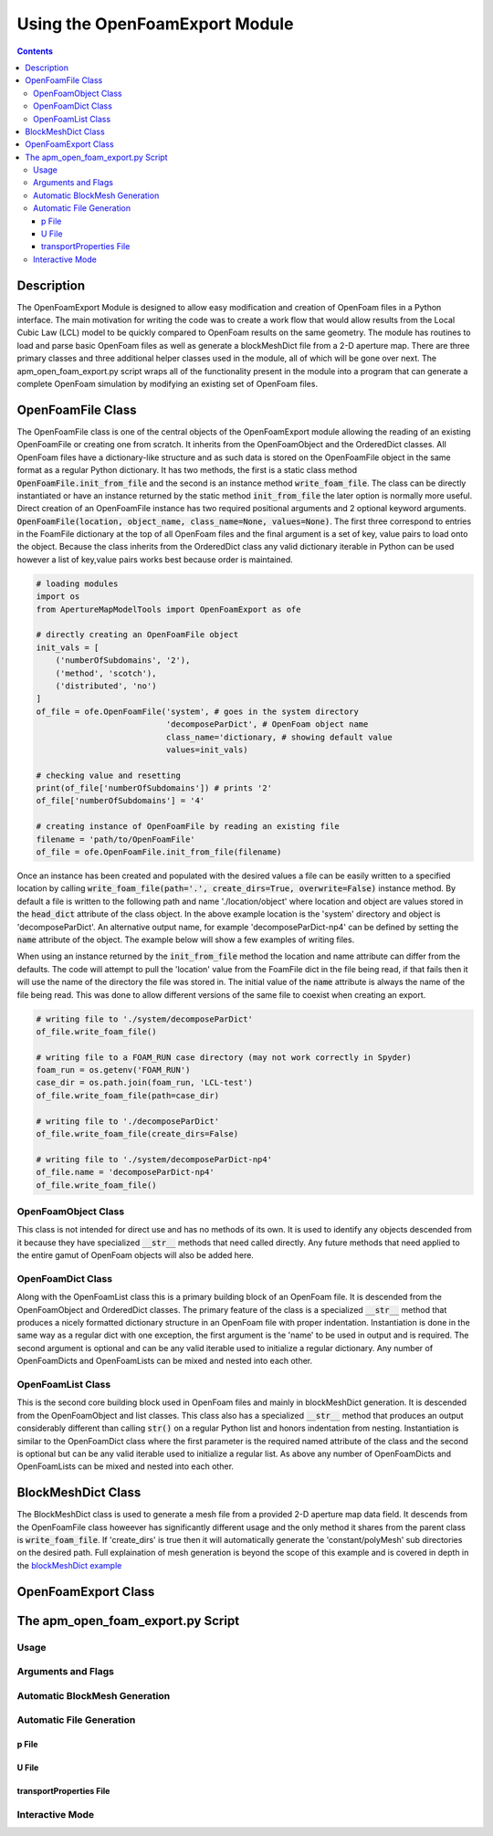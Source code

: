 ===============================
Using the OpenFoamExport Module
===============================

.. contents::

Description
===========
The OpenFoamExport Module is designed to allow easy modification and creation of OpenFoam files in a Python interface. The main motivation for writing the code was to create a work flow that would allow results from the Local Cubic Law (LCL) model to be quickly compared to OpenFoam results on the same geometry. The module has routines to load and parse basic OpenFoam files as well as generate a blockMeshDict file from a 2-D aperture map. There are three primary classes and three additional helper classes used in the module, all of which will be gone over next. The apm_open_foam_export.py script wraps all of the functionality present in the module into a program that can generate a complete OpenFoam simulation by modifying an existing set of OpenFoam files. 

OpenFoamFile Class
==================
The OpenFoamFile class is one of the central objects of the OpenFoamExport module allowing the reading of an existing OpenFoamFile or creating one from scratch. It inherits from the OpenFoamObject and the OrderedDict classes. All OpenFoam files have a dictionary-like structure and as such data is stored on the OpenFoamFile object in the same format as a regular Python dictionary. It has two methods, the first is a static class method :code:`OpenFoamFile.init_from_file` and the second is an instance method :code:`write_foam_file`. The class can be directly instantiated or have an instance returned by the static method :code:`init_from_file` the later option is normally more useful. Direct creation of an OpenFoamFile instance has two required positional arguments and 2 optional keyword arguments. :code:`OpenFoamFile(location, object_name, class_name=None, values=None)`. The first three correspond to entries in the FoamFile dictionary at the top of all OpenFoam files and the final argument is a set of key, value pairs to load onto the object. Because the class inherits from the OrderedDict class any valid dictionary iterable in Python can be used however a list of key,value pairs works best because order is maintained.

.. code-block:: python
	
	# loading modules
	import os
	from ApertureMapModelTools import OpenFoamExport as ofe
	
	# directly creating an OpenFoamFile object
	init_vals = [
	    ('numberOfSubdomains', '2'),
	    ('method', 'scotch'),
	    ('distributed', 'no')
	]
	of_file = ofe.OpenFoamFile('system', # goes in the system directory 
	                           'decomposeParDict', # OpenFoam object name
	                           class_name='dictionary, # showing default value
	                           values=init_vals) 

	# checking value and resetting
	print(of_file['numberOfSubdomains']) # prints '2'
	of_file['numberOfSubdomains'] = '4'

	# creating instance of OpenFoamFile by reading an existing file
	filename = 'path/to/OpenFoamFile'
	of_file = ofe.OpenFoamFile.init_from_file(filename)

Once an instance has been created and populated with the desired values a file can be easily written to a specified location by calling :code:`write_foam_file(path='.', create_dirs=True, overwrite=False)` instance method. By default a file is written to the following path and name './location/object' where location and object are values stored in the :code:`head_dict` attribute of the class object. In the above example location is the 'system' directory and object is 'decomposeParDict'. An alternative output name, for example 'decomposeParDict-np4' can be defined by setting the :code:`name` attribute of the object. The example below will show a few examples of writing files. 

When using an instance returned by the :code:`init_from_file` method the location and name attribute can differ from the defaults. The code will attempt to pull the 'location' value from the FoamFile dict in the file being read, if that fails then it will use the name of the directory the file was stored in. The initial value of the :code:`name` attribute is always the name of the file being read. This was done to allow different versions of the same file to coexist when creating an export.

.. code-block:: python
	
	# writing file to './system/decomposeParDict'
	of_file.write_foam_file()

	# writing file to a FOAM_RUN case directory (may not work correctly in Spyder)
	foam_run = os.getenv('FOAM_RUN')
	case_dir = os.path.join(foam_run, 'LCL-test')
	of_file.write_foam_file(path=case_dir)

	# writing file to './decomposeParDict'
	of_file.write_foam_file(create_dirs=False)

	# writing file to './system/decomposeParDict-np4'
	of_file.name = 'decomposeParDict-np4'
	of_file.write_foam_file()
	  

OpenFoamObject Class
--------------------
This class is not intended for direct use and has no methods of its own. It is used to identify any objects descended from it because they have specialized :code:`__str__` methods that need called directly. Any future methods that need applied to the entire gamut of OpenFoam objects will also be added here.

OpenFoamDict Class
------------------
Along with the OpenFoamList class this is a primary building block of an OpenFoam file. It is descended from the OpenFoamObject and OrderedDict classes. The primary feature of the class is a specialized :code:`__str__` method that produces a nicely formatted dictionary structure in an OpenFoam file with proper indentation. Instantiation is done in the same way as a regular dict with one exception, the first argument is the 'name' to be used in output and is required. The second argument is optional and can be any valid iterable used to initialize a regular dictionary. Any number of OpenFoamDicts and OpenFoamLists can be mixed and nested into each other.

OpenFoamList Class
------------------
This is the second core building block used in OpenFoam files and mainly in blockMeshDict generation. It is descended from the OpenFoamObject and list classes. This class also has a specialized :code:`__str__` method that produces an output considerably different than calling :code:`str()` on a regular Python list and honors indentation from nesting. Instantiation is similar to the OpenFoamDict class where the first parameter is the required named attribute of the class and the second is optional but can be any valid iterable used to initialize a regular list. As above any number of OpenFoamDicts and OpenFoamLists can be mixed and nested into each other.

BlockMeshDict Class
===================
The BlockMeshDict class is used to generate a mesh file from a provided 2-D aperture map data field. It descends from the OpenFoamFile class howeever has significantly different usage and the only method it shares from the parent class is :code:`write_foam_file`. If 'create_dirs' is true then it will automatically generate the 'constant/polyMesh' sub directories on the desired path. Full explaination of mesh generation is beyond the scope of this example and is covered in depth in the `blockMeshDict example <blockmeshdict-generation-example.rst>`_

OpenFoamExport Class
====================

The apm_open_foam_export.py Script
==================================

Usage
-----

Arguments and Flags
-------------------

Automatic BlockMesh Generation
------------------------------

Automatic File Generation
-------------------------

p File
~~~~~~

U File
~~~~~~

transportProperties File
~~~~~~~~~~~~~~~~~~~~~~~~

Interactive Mode
----------------
